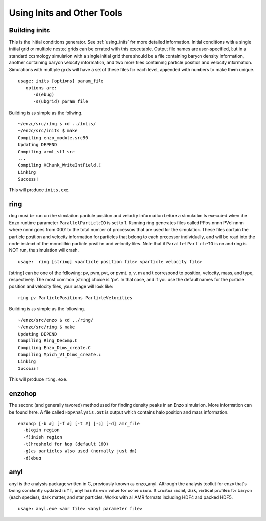 Using Inits and Other Tools
====================

Building inits
-----

This is the initial conditions generator. See :ref:`using_inits` for more
detailed information. Initial conditions with a single initial grid or multiple
nested grids can be created with this executable.  Output file names are
user-specified, but in a standard cosmology simulation with a single initial
grid there should be a file containing baryon density information, another
containing baryon velocity information, and two more files containing particle
position and velocity information. Simulations with multiple grids will have a
set of these files for each level, appended with numbers to make them unique.

::

    usage: inits [options] param_file
       options are:
          -d(ebug)
          -s(ubgrid) param_file

Building is as simple as the follwing.

::

    ~/enzo/src/ring $ cd ../inits/
    ~/enzo/src/inits $ make
    Compiling enzo_module.src90
    Updating DEPEND
    Compiling acml_st1.src
    ...
    Compiling XChunk_WriteIntField.C
    Linking
    Success!

This will produce ``inits.exe``.


.. _ring:

ring
----

ring must be run on the simulation particle position and velocity
information before a simulation is executed when the Enzo runtime parameter
``ParallelParticleIO`` is set to 1. Running ring generates files called
PPos.nnnn PVel.nnnn where nnnn goes from 0001 to the total number
of processors that are used for the simulation. These files contain
the particle position and velocity information for particles that
belong to each processor individually, and will be read into the
code instead of the monolithic particle position and velocity
files. Note that if ``ParallelParticleIO`` is on and ring is NOT run,
the simulation will crash.

::

    usage:  ring [string] <particle position file> <particle velocity file>

[string] can be one of the following: pv, pvm, pvt, or pvmt. p, v,
m and t correspond to position, velocity, mass, and type,
respectively. The most common [string] choice is 'pv'.
In that case, and if you use the default names for
the particle position and velocity files, your usage will look
like:

::

    ring pv ParticlePositions ParticleVelocities

Building is as simple as the following.

::

    ~/enzo/src/enzo $ cd ../ring/
    ~/enzo/src/ring $ make
    Updating DEPEND
    Compiling Ring_Decomp.C
    Compiling Enzo_Dims_create.C
    Compiling Mpich_V1_Dims_create.c
    Linking
    Success!

This will produce ``ring.exe``.



enzohop
-------

The second (and generally favored) method used for finding density peaks in an
Enzo simulation. More information can be found here. A file called
``HopAnalysis.out`` is output which contains halo position and mass
information.

::

    enzohop [-b #] [-f #] [-t #] [-g] [-d] amr_file
      -b)egin region
      -f)inish region
      -t)hreshold for hop (default 160)
      -g)as particles also used (normally just dm)
      -d)ebug

anyl
----

anyl is the analysis package written in C, previously known as enzo_anyl.
Although the analysis toolkit for enzo that's being constantly updated is YT,
anyl has its own value for some users. It creates radial, disk, vertical
profiles for baryon (each species), dark matter, and star particles. Works with
all AMR formats including HDF4 and packed HDF5.

::

    usage: anyl.exe <amr file> <anyl parameter file>



